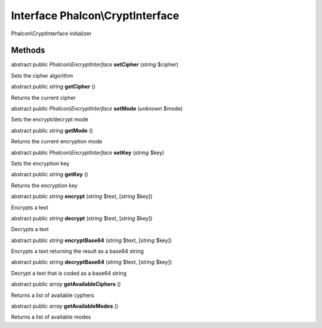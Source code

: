 Interface **Phalcon\\CryptInterface**
=====================================

Phalcon\\CryptInterface initializer


Methods
-------

abstract public *Phalcon\\EncryptInterface*  **setCipher** (*string* $cipher)

Sets the cipher algorithm



abstract public *string*  **getCipher** ()

Returns the current cipher



abstract public *Phalcon\\EncryptInterface*  **setMode** (*unknown* $mode)

Sets the encrypt/decrypt mode



abstract public *string*  **getMode** ()

Returns the current encryption mode



abstract public *Phalcon\\EncryptInterface*  **setKey** (*string* $key)

Sets the encryption key



abstract public *string*  **getKey** ()

Returns the encryption key



abstract public *string*  **encrypt** (*string* $text, [*string* $key])

Encrypts a text



abstract public *string*  **decrypt** (*string* $text, [*string* $key])

Decrypts a text



abstract public *string*  **encryptBase64** (*string* $text, [*string* $key])

Encrypts a text returning the result as a base64 string



abstract public *string*  **decryptBase64** (*string* $text, [*string* $key])

Decrypt a text that is coded as a base64 string



abstract public *array*  **getAvailableCiphers** ()

Returns a list of available cyphers



abstract public *array*  **getAvailableModes** ()

Returns a list of available modes



